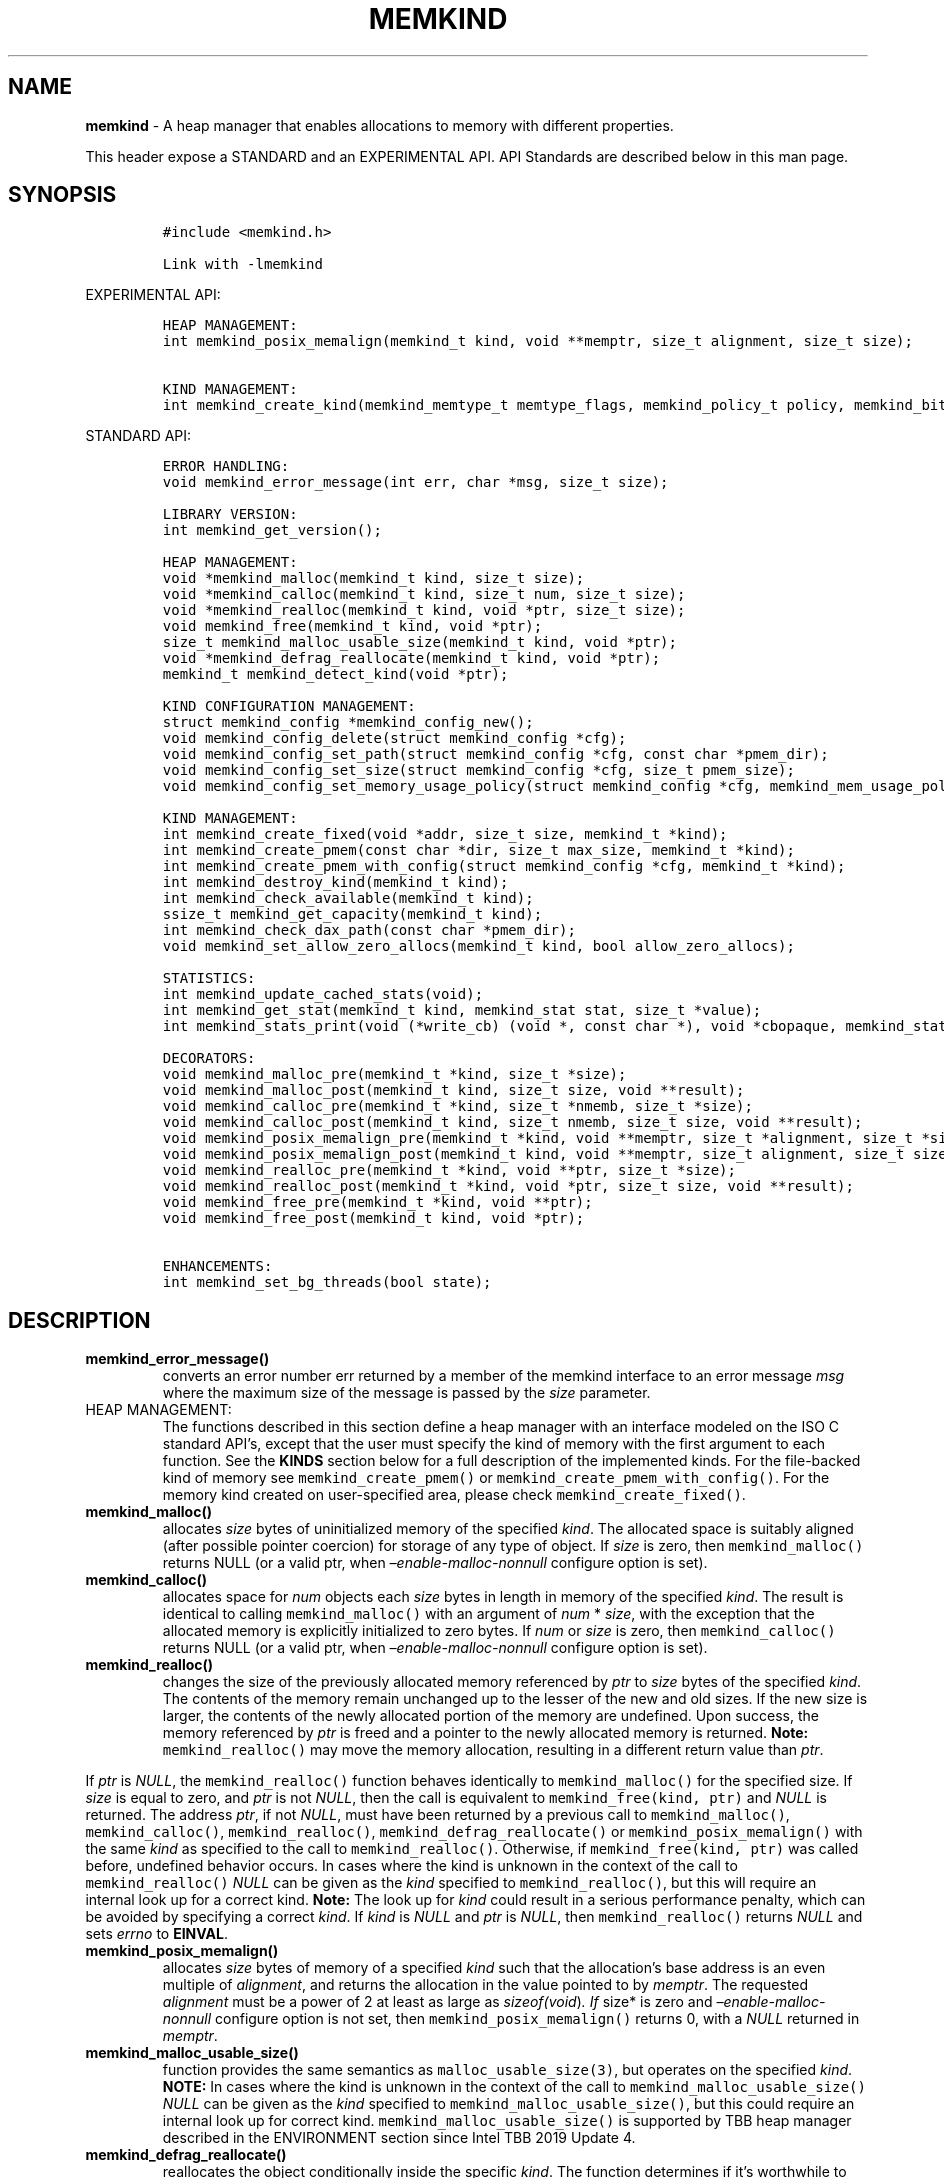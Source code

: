 .\" Automatically generated by Pandoc 2.9.2.1
.\"
.TH "MEMKIND" "3" "2022-10-27" "MEMKIND | MEMKIND Programmer's Manual"
.hy
.\" SPDX-License-Identifier: BSD-2-Clause
.\" Copyright "2014-2022", Intel Corporation
.SH NAME
.PP
\f[B]memkind\f[R] - A heap manager that enables allocations to memory
with different properties.
.PP
This header expose a STANDARD and an EXPERIMENTAL API.
API Standards are described below in this man page.
.SH SYNOPSIS
.IP
.nf
\f[C]
#include <memkind.h>

Link with -lmemkind
\f[R]
.fi
.PP
EXPERIMENTAL API:
.IP
.nf
\f[C]
HEAP MANAGEMENT:
int memkind_posix_memalign(memkind_t kind, void **memptr, size_t alignment, size_t size);

KIND MANAGEMENT:
int memkind_create_kind(memkind_memtype_t memtype_flags, memkind_policy_t policy, memkind_bits_t flags, memkind_t *kind);
\f[R]
.fi
.PP
STANDARD API:
.IP
.nf
\f[C]
ERROR HANDLING:
void memkind_error_message(int err, char *msg, size_t size);

LIBRARY VERSION:
int memkind_get_version();

HEAP MANAGEMENT:
void *memkind_malloc(memkind_t kind, size_t size);
void *memkind_calloc(memkind_t kind, size_t num, size_t size);
void *memkind_realloc(memkind_t kind, void *ptr, size_t size);
void memkind_free(memkind_t kind, void *ptr);
size_t memkind_malloc_usable_size(memkind_t kind, void *ptr);
void *memkind_defrag_reallocate(memkind_t kind, void *ptr);
memkind_t memkind_detect_kind(void *ptr);

KIND CONFIGURATION MANAGEMENT:
struct memkind_config *memkind_config_new();
void memkind_config_delete(struct memkind_config *cfg);
void memkind_config_set_path(struct memkind_config *cfg, const char *pmem_dir);
void memkind_config_set_size(struct memkind_config *cfg, size_t pmem_size);
void memkind_config_set_memory_usage_policy(struct memkind_config *cfg, memkind_mem_usage_policy policy);

KIND MANAGEMENT:
int memkind_create_fixed(void *addr, size_t size, memkind_t *kind);
int memkind_create_pmem(const char *dir, size_t max_size, memkind_t *kind);
int memkind_create_pmem_with_config(struct memkind_config *cfg, memkind_t *kind);
int memkind_destroy_kind(memkind_t kind);
int memkind_check_available(memkind_t kind);
ssize_t memkind_get_capacity(memkind_t kind);
int memkind_check_dax_path(const char *pmem_dir);
void memkind_set_allow_zero_allocs(memkind_t kind, bool allow_zero_allocs);

STATISTICS:
int memkind_update_cached_stats(void);
int memkind_get_stat(memkind_t kind, memkind_stat stat, size_t *value);
int memkind_stats_print(void (*write_cb) (void *, const char *), void *cbopaque, memkind_stat_print_opt opts);

DECORATORS:
void memkind_malloc_pre(memkind_t *kind, size_t *size);
void memkind_malloc_post(memkind_t kind, size_t size, void **result);
void memkind_calloc_pre(memkind_t *kind, size_t *nmemb, size_t *size);
void memkind_calloc_post(memkind_t kind, size_t nmemb, size_t size, void **result);
void memkind_posix_memalign_pre(memkind_t *kind, void **memptr, size_t *alignment, size_t *size);
void memkind_posix_memalign_post(memkind_t kind, void **memptr, size_t alignment, size_t size, int *err);
void memkind_realloc_pre(memkind_t *kind, void **ptr, size_t *size);
void memkind_realloc_post(memkind_t *kind, void *ptr, size_t size, void **result);
void memkind_free_pre(memkind_t *kind, void **ptr);
void memkind_free_post(memkind_t kind, void *ptr);

ENHANCEMENTS:
int memkind_set_bg_threads(bool state);
\f[R]
.fi
.SH DESCRIPTION
.TP
\f[B]\f[CB]memkind_error_message()\f[B]\f[R]
converts an error number err returned by a member of the memkind
interface to an error message \f[I]msg\f[R] where the maximum size of
the message is passed by the \f[I]size\f[R] parameter.
.TP
HEAP MANAGEMENT:
The functions described in this section define a heap manager with an
interface modeled on the ISO C standard API\[cq]s, except that the user
must specify the kind of memory with the first argument to each
function.
See the \f[B]KINDS\f[R] section below for a full description of the
implemented kinds.
For the file-backed kind of memory see \f[C]memkind_create_pmem()\f[R]
or \f[C]memkind_create_pmem_with_config()\f[R].
For the memory kind created on user-specified area, please check
\f[C]memkind_create_fixed()\f[R].
.TP
\f[B]\f[CB]memkind_malloc()\f[B]\f[R]
allocates \f[I]size\f[R] bytes of uninitialized memory of the specified
\f[I]kind\f[R].
The allocated space is suitably aligned (after possible pointer
coercion) for storage of any type of object.
If \f[I]size\f[R] is zero, then \f[C]memkind_malloc()\f[R] returns NULL
(or a valid ptr, when \f[I]\[en]enable-malloc-nonnull\f[R] configure
option is set).
.TP
\f[B]\f[CB]memkind_calloc()\f[B]\f[R]
allocates space for \f[I]num\f[R] objects each \f[I]size\f[R] bytes in
length in memory of the specified \f[I]kind\f[R].
The result is identical to calling \f[C]memkind_malloc()\f[R] with an
argument of \f[I]num\f[R] * \f[I]size\f[R], with the exception that the
allocated memory is explicitly initialized to zero bytes.
If \f[I]num\f[R] or \f[I]size\f[R] is zero, then
\f[C]memkind_calloc()\f[R] returns NULL (or a valid ptr, when
\f[I]\[en]enable-malloc-nonnull\f[R] configure option is set).
.TP
\f[B]\f[CB]memkind_realloc()\f[B]\f[R]
changes the size of the previously allocated memory referenced by
\f[I]ptr\f[R] to \f[I]size\f[R] bytes of the specified \f[I]kind\f[R].
The contents of the memory remain unchanged up to the lesser of the new
and old sizes.
If the new size is larger, the contents of the newly allocated portion
of the memory are undefined.
Upon success, the memory referenced by \f[I]ptr\f[R] is freed and a
pointer to the newly allocated memory is returned.
\f[B]Note:\f[R] \f[C]memkind_realloc()\f[R] may move the memory
allocation, resulting in a different return value than \f[I]ptr\f[R].
.PP
If \f[I]ptr\f[R] is \f[I]NULL\f[R], the \f[C]memkind_realloc()\f[R]
function behaves identically to \f[C]memkind_malloc()\f[R] for the
specified size.
If \f[I]size\f[R] is equal to zero, and \f[I]ptr\f[R] is not
\f[I]NULL\f[R], then the call is equivalent to
\f[C]memkind_free(kind, ptr)\f[R] and \f[I]NULL\f[R] is returned.
The address \f[I]ptr\f[R], if not \f[I]NULL\f[R], must have been
returned by a previous call to \f[C]memkind_malloc()\f[R],
\f[C]memkind_calloc()\f[R], \f[C]memkind_realloc()\f[R],
\f[C]memkind_defrag_reallocate()\f[R] or
\f[C]memkind_posix_memalign()\f[R] with the same \f[I]kind\f[R] as
specified to the call to \f[C]memkind_realloc()\f[R].
Otherwise, if \f[C]memkind_free(kind, ptr)\f[R] was called before,
undefined behavior occurs.
In cases where the kind is unknown in the context of the call to
\f[C]memkind_realloc()\f[R] \f[I]NULL\f[R] can be given as the
\f[I]kind\f[R] specified to \f[C]memkind_realloc()\f[R], but this will
require an internal look up for a correct kind.
\f[B]Note:\f[R] The look up for \f[I]kind\f[R] could result in a serious
performance penalty, which can be avoided by specifying a correct
\f[I]kind\f[R].
If \f[I]kind\f[R] is \f[I]NULL\f[R] and \f[I]ptr\f[R] is \f[I]NULL\f[R],
then \f[C]memkind_realloc()\f[R] returns \f[I]NULL\f[R] and sets
\f[I]errno\f[R] to \f[B]EINVAL\f[R].
.TP
\f[B]\f[CB]memkind_posix_memalign()\f[B]\f[R]
allocates \f[I]size\f[R] bytes of memory of a specified \f[I]kind\f[R]
such that the allocation\[cq]s base address is an even multiple of
\f[I]alignment\f[R], and returns the allocation in the value pointed to
by \f[I]memptr\f[R].
The requested \f[I]alignment\f[R] must be a power of 2 at least as large
as \f[I]sizeof(void\f[R])\f[I]. If \f[R]size* is zero and
\f[I]\[en]enable-malloc-nonnull\f[R] configure option is not set, then
\f[C]memkind_posix_memalign()\f[R] returns 0, with a \f[I]NULL\f[R]
returned in \f[I]memptr\f[R].
.TP
\f[B]\f[CB]memkind_malloc_usable_size()\f[B]\f[R]
function provides the same semantics as \f[C]malloc_usable_size(3)\f[R],
but operates on the specified \f[I]kind\f[R].
\f[B]NOTE:\f[R] In cases where the kind is unknown in the context of the
call to \f[C]memkind_malloc_usable_size()\f[R] \f[I]NULL\f[R] can be
given as the \f[I]kind\f[R] specified to
\f[C]memkind_malloc_usable_size()\f[R], but this could require an
internal look up for correct kind.
\f[C]memkind_malloc_usable_size()\f[R] is supported by TBB heap manager
described in the ENVIRONMENT section since Intel TBB 2019 Update 4.
.TP
\f[B]\f[CB]memkind_defrag_reallocate()\f[B]\f[R]
reallocates the object conditionally inside the specific \f[I]kind\f[R].
The function determines if it\[cq]s worthwhile to move allocation to the
reduce degree of external fragmentation of the heap.
In case of failure function returns \f[I]NULL\f[R], otherwise function
returns a pointer to reallocated memory and memory referenced by
\f[I]ptr\f[R] was released and should not be accessed.
If \f[I]ptr\f[R] is \f[I]NULL\f[R], then
\f[C]memkind_defrag_reallocate()\f[R] returns \f[I]NULL\f[R].
In cases where the \f[I]kind\f[R] is unknown in the context of the call
to \f[C]memkind_defrag_reallocate()\f[R] \f[I]NULL\f[R] can be given as
the \f[I]kind\f[R] specified to \f[C]memkind_defrag_reallocate()\f[R],
but this will require an internal look up for the correct
\f[I]kind\f[R].
\f[B]Note:\f[R] The look up for \f[I]kind\f[R] could result in a serious
performance penalty, which can be avoided by specifying a correct
\f[I]kind\f[R].
.TP
\f[B]\f[CB]memkind_detect_kind()\f[B]\f[R]
returns the kind associated with allocated memory referenced by
\f[I]ptr\f[R].
This pointer must have been returned by a previous call to
\f[C]memkind_malloc()\f[R], memkind_calloc(),
\f[C]memkind_realloc()\f[R], memkind_defrag_reallocate() or
\f[C]memkind_posix_memalign()\f[R].
If \f[I]ptr\f[R] is \f[I]NULL\f[R], then \f[C]memkind_detect_kind()\f[R]
returns \f[I]NULL\f[R].
\f[B]Note:\f[R] This function has non-trivial performance overhead.
.TP
\f[B]\f[CB]memkind_free()\f[B]\f[R]
causes the allocated memory referenced by \f[I]ptr\f[R] to be made
available for future allocations.
This pointer must have been returned by a previous call to
\f[C]memkind_malloc()\f[R], \f[C]memkind_calloc()\f[R],
\f[C]memkind_realloc()\f[R], \f[C]memkind_defrag_reallocate()\f[R] or
\f[C]memkind_posix_memalign()\f[R].
Otherwise, if \f[C]memkind_free(*kind*, *ptr*)\f[R] has already been
called before, undefined behavior occurs.
If \f[I]ptr\f[R] is \f[I]NULL\f[R], no operation is performed.
In cases where the kind is unknown in the context of the call to
\f[C]memkind_free()\f[R] \f[I]NULL\f[R] can be given as the
\f[I]kind\f[R] specified to \f[C]memkind_free()\f[R], but this will
require an internal look up for correct kind.
Note: The look up for \f[I]kind\f[R] could result in a serious
performance penalty, which can be avoided by specifying a correct
\f[I]kind\f[R].
.SS KIND CONFIGURATION MANAGEMENT
.PP
The functions described in this section define a way to create, delete
and update kind specific configuration.
Except of \f[C]memkind_config_new()\f[R], user must specify the memkind
configuration with the first argument to each function.
API described here is most useful with file-backed kind of memory, e.g.
\f[C]memkind_create_pmem_with_config()\f[R] method.
.TP
\f[B]\f[CB]memkind_config_new()\f[B]\f[R]
creates the memkind configuration.
.TP
\f[B]\f[CB]memkind_config_delete()\f[B]\f[R]
deletes previously created memkind configuration, which must have been
returned by a previous call to \f[C]memkind_config_new()\f[R].
.TP
\f[B]\f[CB]memkind_config_set_path()\f[B]\f[R]
updates the memkind \f[I]pmem_dir\f[R] configuration parameter, which
specifies the directory path, where file-backed kind of memory will be
created.
\f[B]Note:\f[R] This function does not validate that \f[I]pmem_dir\f[R]
specifies a valid path.
.TP
\f[B]\f[CB]memkind_config_set_size()\f[B]\f[R]
updates the memkind \f[I]pmem_size\f[R] configuration parameter, which
allows to limit the file-backed kind memory partition.
\f[B]Note:\f[R] This function does not validate that \f[I]pmem_size\f[R]
is in valid range.
.TP
\f[B]\f[CB]memkind_config_set_memory_usage_policy()\f[B]\f[R]
updates the memkind \f[I]policy\f[R] configuration parameter, which
allows to tune up memory utilization.
The user should set the value based on the characteristics of the
application that is using the library (e.g.\ prioritize memory usage,
CPU utilization), for more details about \f[I]policy\f[R] see the MEMORY
USAGE POLICY section below.
\f[B]Note:\f[R] This function does not validate that \f[I]policy\f[R] is
in valid range.
.TP
KIND MANAGEMENT:
There are built-in kinds that are always available and these are
enumerated in the KINDS section.
The user can also create their own kinds of memory.
This section describes the API\[cq]s that enable the tracking of the
different kinds of memory and determining their properties.
.TP
\f[B]\f[CB]memkind_create_fixed()\f[B]\f[R]
is a function used to create a kind under user-specified area of memory.
The memory can be allocated in any possible way, e.g.\ it might be a
static array or an mmapped area.
User can specify any properties using functions such as mbind.
User is also responsible for de-allocation of memory after the kind
destruction.
The memory area must remain valid until fixed_kind is destroyed.
The area starts at address \f[I]addr\f[R] and has size \f[I]size\f[R].
When heap manager runs out of memory (located under user-specified
area), a call to \f[B]memkind_malloc()\f[R] returns \f[I]NULL\f[R] and
\f[B]errno\f[R] is set to \f[B]ENOMEM\f[R].
.TP
\f[B]\f[CB]memkind_create_pmem()\f[B]\f[R]
is a convenient function used to create a file-backed kind of memory.
It allocates a temporary file in the given directory \f[I]dir\f[R].
The file is created in a fashion similar to \f[B]tmpfile(3)\f[R], so
that the file name does not appear when the directory is listed and the
space is automatically freed when the program terminates.
The file is truncated to a size of \f[I]max_size\f[R] bytes and the
resulting space is memory-mapped.
Note that the actual file system space is not allocated immediately, but
only on a call to \f[C]memkind_pmem_mmap()\f[R] (see memkind_pmem(3)).
This allows to create a pmem memkind of a pretty large size without the
need to reserve in advance the corresponding file system space for the
entire heap.
If the value of \f[I]max_size\f[R] equals 0, pmem memkind is only
limited by the capacity of the file system mounted under \f[I]dir\f[R]
argument.
The minimum \f[I]max_size\f[R] value which allows to limit the size of
kind by the library is defined as \f[B]MEMKIND_PMEM_MIN_SIZE\f[R].
Calling \f[C]memkind_create_pmem()\f[R] with a size smaller than that
and different than 0 will return an error.
The maximum allowed size is not limited by \f[B]memkind\f[R], but by the
file system specified by the \f[I]dir\f[R] argument.
The \f[I]max_size\f[R] passed in is the raw size of the memory pool and
\f[B]jemalloc\f[R] will use some of that space for its own metadata.
Returns zero if the pmem memkind is created successfully or an error
code from the ERRORS section if not.
.TP
\f[B]\f[CB]memkind_create_pmem_with_config()\f[B]\f[R]
is a second function used to create a file-backed kind of memory.
Function behaves similar to \f[C]memkind_create_pmem()\f[R] but instead
of passing \f[I]dir\f[R] and \f[I]max_size\f[R] arguments, it uses
\f[I]config\f[R] param to specify characteristics of created file-backed
kind of memory (see \f[B]KIND CONFIGURATION MANAGEMENT\f[R] section).
.TP
\f[B]\f[CB]memkind_create_kind()\f[B]\f[R]
creates kind that allocates memory with specific memory type, memory
binding policy and flags (see MEMORY FLAGS section).
The \f[I]memtype_flags\f[R] (see MEMORY TYPES section) determine memory
types to allocate, \f[I]policy\f[R] argument is policy for specifying
page binding to memory types selected by \f[I]memtype_flags\f[R].
Returns zero if the specified kind is created successfully or an error
code from the ERRORS section if not.
.TP
\f[B]\f[CB]memkind_destroy_kind()\f[B]\f[R]
destroys previously created kind object, which must have been returned
by a previous call to \f[C]memkind_create_pmem()\f[R],
\f[C]memkind_create_pmem_with_config()\f[R] or
\f[C]memkind_create_kind()\f[R].
Otherwise, or if \f[C]*memkind_destroy_kind(kind)*\f[R] has already been
called before, undefined behavior occurs.
Note that, when the kind was returned by \f[C]memkind_create_kind()\f[R]
all allocated memory must be freed before kind is destroyed, otherwise
this will cause memory leak.
When the kind was returned by \f[C]memkind_create_pmem()\f[R] or
\f[C]memkind_create_pmem_with_config()\f[R] all allocated memory will be
freed after kind will be destroyed.
.TP
\f[B]\f[CB]memkind_check_available()\f[B]\f[R]
returns zero if the specified \f[I]kind\f[R] is available or an error
code from the ERRORS section if it is not.
.TP
\f[B]\f[CB]memkind_get_capacity()\f[B]\f[R]
returns memory capacity of nodes available to a given kind (file size or
filesystem capacity in case of a file-backed PMEM kind; total area size
in the case of fixed-kind) or -1 in case of an error.
Supported kinds are: \f[B]MEMKIND_DEFAULT, MEMKIND_HIGHEST_CAPACITY,
MEMKIND_HIGHEST_CAPACITY_LOCAL, MEMKIND_LOWEST_LATENCY_LOCAL,
MEMKIND_HIGHEST_BANDWIDTH_LOCAL, MEMKIND_HUGETLB, MEMKIND_INTERLEAVE,
MEMKIND_HBW, MEMKIND_HBW_ALL, MEMKIND_HBW_INTERLEAVE, MEMKIND_DAX_KMEM,
MEMKIND_DAX_KMEM_ALL, MEMKIND_DAX_KMEM_INTERLEAVE, MEMKIND_REGULAR\f[R],
file-backed PMEM and fixed-kind.
\f[I]kind\f[R].
For \f[B]MEMKIND_HUGETLB\f[R] only pages with a default size of 2MB are
supported.
.TP
\f[B]\f[CB]memkind_check_dax_path()\f[B]\f[R]
returns zero if file-backed kind memory is in the specified directory
path \f[I]pmem_dir\f[R].
Otherwise, it can be created with the DAX attribute or an error code
from the ERRORS section.
.TP
\f[B]\f[CB]memkind_set_allow_zero_allocs()\f[B]\f[R]
for a given \f[I]kind\f[R], determines the behavior of malloc-like
functions when size passed to them is equal to zero.
These functions return a valid pointer when \f[I]allow_zero_allocs\f[R]
is set to true, return NULL when set to false (default memkind
behavior).
.PP
\f[B]MEMKIND_PMEM_MIN_SIZE\f[R] The minimum size which allows to limit
the file-backed memory partition.
.TP
STATISTICS:
The functions described in this section define a way to get specific
memory allocation statistics.
.TP
\f[B]\f[CB]memkind_update_cached_stats()\f[B]\f[R]
is used to force an update of cached dynamic allocator statistics.
Statistics are not updated real-time by memkind library and this method
allows to force its update.
.TP
\f[B]\f[CB]memkind_get_stat()\f[B]\f[R]
retrieves statistic of the specified type and returns it in
\f[I]value\f[R].
Measured statistic applies to the specific \f[I]kind\f[R], when
\f[I]NULL\f[R] is given as \f[I]kind\f[R] then statistic applies to
memory used by the whole memkind library.
\f[B]Note:\f[R] You need to call \f[C]memkind_update_cached_stats()\f[R]
before calling \f[C]memkind_get_stat()\f[R] because statistics are
cached by the memkind library.
.TP
\f[B]\f[CB]memkind_stats_print()\f[B]\f[R]
prints summary statistics.
This function wraps the jemalloc\[cq]s function
\f[C]je_malloc_stats_print()\f[R].
Uses \f[I]write_cb \f[R]function to print the output.
While providing a custom writer function, use \f[C]syscall(2)\f[R]
rather than \f[C]write(2)\f[R].
Pass \f[I]NULL\f[R] in order to use the default \f[I]write_cb\f[R]
function which prints the output to the stderr.
Use \f[I]cbopaque\f[R] parameter in order to pass some data to your
\f[I]write_cb\f[R] function.
Pass additional options using \f[I]opts\f[R].
For more details on opts see the MEMORY STATISTICS PRINT OPTIONS section
below.
Returns MEMKIND_ERROR_INVALID when failed to parse an options string,
MEMKIND_SUCCESS on success.
.TP
DECORATORS:
The memkind library enables the user to define decorator functions that
can be called before and after each memkind heap management API.
The decorators that are called at the beginning of the function end are
named after that function with *_pre* appended to the name and those
that are called at the end of the function are named after that function
with *_post* appended to the name.
These are weak symbols and if they are not present at link time they are
not called.
The memkind library does not define these symbols which are reserved for
user definition.
These decorators can be used to track calls to the heap management
interface or to modify parameters.
The decorators that are called at the beginning of the allocator pass
all inputs by reference and the decorators that are called at the end of
the allocator pass the output by reference.
This enables the modification of the input and output of each heap
management function by the decorators.
.PP
\f[B]ENHANCEMENTS:\f[R]
.TP
\f[B]\f[CB]memkind_set_bg_threads()\f[B]\f[R]
enables/disables internal background worker threads in jemalloc.
.TP
LIBRARY VERSION:
The memkind library version scheme consist major, minor and patch
numbers separated by dot.
Combining those numbers, we got the following representation:
.PP
major.minor.patch, where:
.IP \[bu] 2
major number is incremented whenever the API is changed (loss of
backward compatibility),
.IP \[bu] 2
minor number is incremented whenever additional extensions are
introduced or behavior has been changed,
.IP \[bu] 2
patch number is incremented whenever small bug fixes are added.
.PP
memkind library provide numeric representation of the version by
exposing the following API:
.TP
\f[B]\f[CB]memkind_get_version()\f[B]\f[R]
returns version number represented by a single integer number, obtained
from the formula:
.PD 0
.P
.PD
major * 1000000 + minor * 1000 + patch
.PP
\f[B]Note:\f[R] major < 1 means an unstable API.
.PP
API standards:
.IP \[bu] 2
STANDARD API, the API is considered as stable
.IP \[bu] 2
NON-STANDARD API, the API is considered as stable, however this is not a
standard way to use memkind
.IP \[bu] 2
EXPERIMENTAL API, the API is considered as unstable and the subject to
change
.SH RETURN VALUE
.PP
\f[C]memkind_calloc()\f[R], \f[C]memkind_malloc()\f[R],
\f[C]memkind_realloc()\f[R] and \f[C]memkind_defrag_reallocate\f[R]()
returns the pointer to the allocated memory or \f[I]NULL\f[R] if the
request fails.
\f[C]memkind_malloc_usable_size()\f[R] returns the number of usable
bytes in the block of allocated memory pointed to by ptr, a pointer to a
block of memory allocated by \f[C]memkind_malloc()\f[R] or a related
function.
If \f[I]ptr\f[R] is \f[I]NULL\f[R], 0 is returned.
\f[C]memkind_free()\f[R] and \f[C]memkind_error_message()\f[R] do not
have return values.
All other memkind API\[cq]s return 0 upon success and an error code
defined in the ERRORS section upon failure.
The memkind library avoids setting \f[I]errno\f[R] directly, but calls
to underlying libraries and system calls may set \f[I]errno\f[R]
(e.g.\ \f[C]memkind_create_pmem()\f[R]).
.SH KINDS
.PP
\f[B]The available kinds of memory:\f[R]
.TP
MEMKIND_DEFAULT
Default allocation using standard memory and default page size.
.TP
MEMKIND_HIGHEST_CAPACITY
Allocate from a NUMA node(s) that has the highest capacity among all
nodes in the system.
.TP
MEMKIND_HIGHEST_CAPACITY_PREFERRED
Same as \f[B]MEMKIND_HIGHEST_CAPACITY\f[R] except that if there is not
enough memory in the NUMA node that has the highest capacity in the
local domain to satisfy the request, the allocation will fall back on
other memory NUMA nodes.
\f[B]Note:\f[R] For this kind, the allocation will not succeed if there
are two or more NUMA nodes that have the highest capacity.
.TP
MEMKIND_HIGHEST_CAPACITY_LOCAL
Allocate from a NUMA node that has the highest capacity among all NUMA
Nodes from the local domain.
NUMA Nodes have the same local domain for a set of CPUs associated with
them, e.g.\ socket or sub-NUMA cluster.
\f[B]Note:\f[R] If there are multiple NUMA nodes in the same local
domain that have the highest capacity - allocation will be done from a
NUMA node with a worse latency attribute.
This kind requires locality information described in the SYSTEM
CONFIGURATION section.
.TP
MEMKIND_HIGHEST_CAPACITY_LOCAL_PREFERRED
Same as \f[B]MEMKIND_HIGHEST_CAPACITY_LOCAL\f[R] except that if there is
not enough memory in the NUMA node that has the highest capacity to
satisfy the request, the allocation will fall back on other memory NUMA
nodes.
.TP
MEMKIND_LOWEST_LATENCY_LOCAL
Allocate from a NUMA node that has the lowest latency among all NUMA
Nodes from the local domain.
NUMA Nodes have the same local domain for a set of CPUs associated with
them, e.g.\ socket or sub-NUMA cluster.
Note: If there are multiple NUMA nodes in the same local domain that
have the lowest latency - allocation will be done from a NUMA node with
smaller memory capacity.
This kind requires locality and memory performance characteristics
information described in the SYSTEM CONFIGURATION section.
.TP
MEMKIND_LOWEST_LATENCY_LOCAL_PREFERRED
Same as \f[B]MEMKIND_LOWEST_LATENCY_LOCAL\f[R] except that if there is
not enough memory in the NUMA node that has the lowest latency to
satisfy the request, the allocation will fall back on other memory NUMA
nodes.
.TP
MEMKIND_HIGHEST_BANDWIDTH_LOCAL
Allocate from a NUMA node that has the highest bandwidth among all NUMA
Nodes from the local domain.
NUMA Nodes have the same local domain for a set of CPUs associated with
them, e.g.\ socket or sub-NUMA cluster.
Note: If there are multiple NUMA nodes in the same local domain that
have the highest bandwidth - allocation will be done from a NUMA node
with smaller memory capacity.
This kind requires locality and memory performance characteristics
information described in the SYSTEM CONFIGURATION section.
.TP
MEMKIND_HIGHEST_BANDWIDTH_LOCAL_PREFERRED
Same as \f[B]MEMKIND_HIGHEST_BANDWIDTH_LOCAL\f[R] except that if there
is not enough memory in the NUMA node that has the highest bandwidth to
satisfy the request, the allocation will fall back on other memory NUMA
nodes.
.TP
MEMKIND_HUGETLB
Allocate from standard memory using huge pages.
\f[B]Note:\f[R] This kind requires huge pages configuration described in
the SYSTEM CONFIGURATION section.
.TP
MEMKIND_INTERLEAVE
Allocate pages interleaved across all NUMA nodes with transparent huge
pages disabled.
.TP
MEMKIND_HBW
Allocate from the closest high bandwidth memory NUMA node(s) at the time
of allocation.
If there is not enough high bandwidth memory to satisfy the request
errno is set to \f[B]ENOMEM\f[R] and the allocated pointer is set to
NULL.
\f[B]Note:\f[R] This kind requires memory performance characteristics
information described in the SYSTEM CONFIGURATION section.
.TP
MEMKIND_HBW_ALL
Same as \f[B]MEMKIND_HBW except\f[R] decision regarding closest NUMA
node(s) is postponed until the time of the first write.
.TP
MEMKIND_HBW_HUGETLB
Same as \f[B]MEMKIND_HBW\f[R] except the allocation is backed by huge
pages.
\f[B]Note:\f[R] This kind requires huge pages configuration described in
the SYSTEM CONFIGURATION section.
.TP
MEMKIND_HBW_ALL_HUGETLB
Combination of \f[B]MEMKIND_HBW_ALL\f[R] and
\f[B]MEMKIND_HBW_HUGETLB\f[R] properties.
\f[B]Note:\f[R] This kind requires huge pages configuration described in
the SYSTEM CONFIGURATION section.
.TP
MEMKIND_HBW_PREFERRED
Same as \f[B]MEMKIND_HBW\f[R] except that if there is not enough high
bandwidth memory to satisfy the request, the allocation will fall back
on standard memory.
\f[B]Note:\f[R] For this kind, the allocation will not succeed if two or
more high bandwidth memory NUMA nodes are in the same shortest distance
to the same CPU on which process is eligible to run.
Check on that eligibility is done upon starting the application.
.TP
MEMKIND_HBW_PREFERRED_HUGETLB
Same as \f[B]MEMKIND_HBW_PREFERRED\f[R] except the allocation is backed
by huge pages.
\f[B]Note:\f[R] This kind requires huge pages configuration described in
the SYSTEM CONFIGURATION section.
.TP
MEMKIND_HBW_INTERLEAVE
Same as \f[B]MEMKIND_HBW\f[R] except that the pages that support the
allocation are interleaved across all high bandwidth nodes and
transparent huge pages are disabled.
.TP
MEMKIND_DAX_KMEM
Allocate from the closest persistent memory NUMA node at the time of
allocation.
If there is not enough memory in the closest persistent memory NUMA node
to satisfy the request \f[I]errno\f[R] is set to \f[B]ENOMEM\f[R] and
the allocated pointer is set to \f[I]NULL\f[R].
.TP
MEMKIND_DAX_KMEM_ALL
Allocate from the closest persistent memory NUMA node available at the
time of allocation.
If there is not enough memory on any of persistent memory NUMA nodes to
satisfy the request \f[I]errno\f[R] is set to \f[B]ENOMEM\f[R] and the
allocated pointer is set to \f[I]NULL\f[R].
.TP
MEMKIND_DAX_KMEM_PREFERRED
Same as \f[B]MEMKIND_DAX_KMEM\f[R] except that if there is not enough
memory in the closest persistent memory NUMA node to satisfy the
request, the allocation will fall back on other memory NUMA nodes.
\f[B]Note:\f[R] For this kind, the allocation will not succeed if two or
more persistent memory NUMA nodes are in the same shortest distance to
the same CPU on which process is eligible to run.
Check on that eligibility is done upon starting the application.
.TP
MEMKIND_DAX_KMEM_INTERLEAVE
Same as \f[B]MEMKIND_DAX_KMEM\f[R] except that the pages that support
the allocation are interleaved across all persistent memory NUMA nodes.
.TP
MEMKIND_REGULAR
Allocate from regular memory using the default page size.
Regular means general purpose memory from the NUMA nodes containing
CPUs.
.SH MEMORY TYPES
.PP
The available types of memory:
.TP
MEMKIND_MEMTYPE_DEFAULT
Standard memory, the same as the process uses.
.TP
MEMKIND_MEMTYPE_HIGH_BANDWIDTH
High bandwidth memory (HBM).
There must be at least two memory types with different bandwidth to
determine which is the HBM.
.SH MEMORY BINDING POLICY
.PP
The available types of memory binding policy:
.TP
MEMKIND_POLICY_BIND_LOCAL
Allocate local memory.
If there is not enough memory to satisfy the request errno is set to
\f[B]ENOMEM\f[R] and the allocated pointer is set to NULL.
.TP
MEMKIND_POLICY_BIND_ALL
Memory locality is ignored.
If there is not enough memory to satisfy the request errno is set to
\f[B]ENOMEM\f[R] and the allocated pointer is set to NULL.
.TP
MEMKIND_POLICY_PREFERRED_LOCAL
Allocate preferred memory that is local.
If there is not enough preferred memory to satisfy the request or
preferred memory is not available, the allocation will fall back on any
other memory.
.TP
MEMKIND_POLICY_INTERLEAVE_LOCAL
Interleave allocation across local memory.
For n memory types the allocation will be interleaved across all of
them.
.TP
MEMKIND_POLICY_INTERLEAVE_ALL
Interleave allocation.
Locality is ignored.
For n memory types the allocation will be interleaved across all of
them.
.TP
MEMKIND_POLICY_MAX_VALUE
Max policy value.
.SH MEMORY FLAGS
.PP
The available types of memory flags:
.TP
MEMKIND_MASK_PAGE_SIZE_2MB
Allocation backed by 2MB page size.
.SH MEMORY USAGE POLICY
.PP
The available types of memory statistics:
.TP
MEMKIND_STAT_TYPE_RESIDENT
Maximum number of bytes in physically resident data pages mapped.
.TP
MEMKIND_STAT_TYPE_ACTIVE
Total number of bytes in active pages.
.TP
MEMKIND_STAT_TYPE_ALLOCATED
Total number of allocated bytes.
.SH MEMORY STATISTICS PRINT OPTIONS
.PP
The available options for printing statistics:
.TP
MEMKIND_STAT_PRINT_ALL
Print all statistics.
.TP
MEMKIND_STAT_PRINT_JSON_FORMAT
Print statistics in JSON format.
.TP
MEMKIND_STAT_PRINT_OMIT_GENERAL
Omit general information that never changes during execution.
.TP
MEMKIND_STAT_PRINT_OMIT_MERGED_ARENA
Omit merged arena statistics.
.TP
MEMKIND_STAT_PRINT_OMIT_DESTROYED_MERGED_ARENA
Omit destroyed merged arena statistics.
.TP
MEMKIND_STAT_PRINT_OMIT_PER_ARENA
Omit per arena statistics.
.TP
MEMKIND_STAT_PRINT_OMIT_PER_SIZE_CLASS_BINS
Omit per size class statistics for bins.
.TP
MEMKIND_STAT_PRINT_OMIT_PER_SIZE_CLASS_LARGE
Omit per size class statistics for large objects.
.TP
MEMKIND_STAT_PRINT_OMIT_MUTEX
Omit all mutex statistics.
.TP
MEMKIND_STAT_PRINT_OMIT_EXTENT
Omit extent statistics.
.SH ERRORS
.TP
\f[B]\f[CB]memkind_posix_memalign()\f[B]\f[R]
returns one of the POSIX standard error codes \f[B]EINVAL\f[R] or
\f[B]ENOMEM\f[R] as defined in the <\f[I]errno.h\f[R]> if an error
occurs (these have positive values).
If the \f[I]alignment\f[R] parameter is not a power of two or is not a
multiple of \f[I]sizeof(void\f[R])*, then \f[B]EINVAL\f[R] is returned.
If there is insufficient memory to satisfy the request then
\f[B]ENOMEM\f[R] is returned.
.PP
All functions other than \f[C]memkind_posix_memalign()\f[R] which have
an integer return type return one of the negative error codes as defined
in the <\f[I]memkind.h\f[R]> and described below.
.TP
MEMKIND_ERROR_UNAVAILABLE
Requested memory kind is not available
.TP
MEMKIND_ERROR_MBIND
Call to \f[C]mbind(2)\f[R] failed
.TP
MEMKIND_ERROR_MMAP
Call to \f[C]mmap(2)\f[R] failed
.TP
MEMKIND_ERROR_MALLOC
Call to jemalloc\[cq]s \f[C]malloc()\f[R] failed
.TP
MEMKIND_ERROR_ENVIRON
Error parsing environment variable \f[I]MEMKIND_\f[R] *
.TP
MEMKIND_ERROR_INVALID
Invalid input arguments to memkind routine
.TP
MEMKIND_ERROR_TOOMANY
Error trying to initialize more than maximum \f[B]MEMKIND_MAX_KIND\f[R]
number of kinds
.TP
MEMKIND_ERROR_BADOPS
Error memkind operation structure is missing or invalid
.TP
MEMKIND_ERROR_HUGETLB
Unable to allocate huge pages
.TP
MEMKIND_ERROR_MEMTYPE_NOT_AVAILABLE
Error requested memory type is not available
.TP
MEMKIND_ERROR_OPERATION_FAILED
Error memkind operation failed
.TP
MEMKIND_ERROR_ARENAS_CREATE
Call to jemalloc\[cq]s arenas.create() failed
.TP
MEMKIND_ERROR_RUNTIME
Unspecified run-time error
.SH UTILS
.TP
\f[I]/usr/bin/memkind-hbw-nodes\f[R]
Prints a comma-separated list of high bandwidth nodes.
.TP
\f[I]/usr/bin/memkind-auto-dax-kmem-nodes\f[R]
Prints a comma-separated list of persistent memory NUMA nodes, which are
automatically detected.
.SH ENVIRONMENT
.TP
MEMKIND_HBW_NODES
This environment variable is a comma-separated list of NUMA nodes that
are treated as high bandwidth.
Uses the \f[I]libnuma\f[R] routine \f[C]numa_parse_nodestring()\f[R] for
parsing, so the syntax described in the \f[B]numa\f[R](3) man page for
this routine applies: e.g.\ 1-3,5 is a valid setting.
.TP
MEMKIND_HBW_THRESHOLD
This environment variable is bandwidth in MB/s that is the threshold for
identifying high bandwidth memory.
The default threshold is 204800 (200 GB/s), which is used if this
variable is not set.
When set, it must be greater than or equal to 0.
.TP
MEMKIND_DAX_KMEM_NODES
This environment variable is a comma-separated list of NUMA nodes that
are treated as PMEM memory.
Uses the \f[I]libnuma\f[R] routine \f[C]numa_parse_nodestring()\f[R] for
parsing, so the syntax described in the \f[B]numa\f[R](3) man page for
this routine applies: e.g.\ 1-3,5 is a valid setting.
.TP
MEMKIND_ARENA_NUM_PER_KIND
This environment variable allows leveraging internal mechanism of the
library for setting number of arenas per kind.
Value should be a positive integer (not greater than \f[B]INT_MAX\f[R]
defined in the <\f[I]limits.h\f[R]>).
The user should set the value based on the characteristics of the
application that is using the library.
Higher value can provide better performance in extremely multithreaded
applications at the cost of memory overhead.
See section \f[B]IMPLEMENTATION NOTES\f[R] of \f[B]jemalloc\f[R](3) for
more details about arenas.
.TP
MEMKIND_HOG_MEMORY
Controls behavior of memkind with regards to returning memory to the
underlying OS.
Setting \f[B]MEMKIND_HOG_MEMORY\f[R] to 1 causes memkind to not release
memory to the OS in anticipation of memory reuse soon.
This will improve latency of \[cq]free\[cq] operations but increase
memory usage.
\f[B]Note:\f[R] For file-backed kind memory will be released to the OS
only after calling \f[C]memkind_destroy_kind()\f[R], not after
\[cq]free\[cq] operations.
In context of \f[B]MEMKIND_MEM_USAGE_POLICY_CONSERVATIVE\f[R] memory
usage policy - it will also impact memory coalescing and results that
block pages will be often reused (better memory usage at the cost of
performance).
.TP
MEMKIND_DEBUG
Controls logging mechanism in memkind.
Setting \f[B]MEMKIND_DEBUG\f[R] to 1 enables printing messages like
errors and general information about the environment to the stderr.
.TP
MEMKIND_BACKGROUND_THREAD_LIMIT
Enable background worker threads.
The Value should be in the 0 to the maximum number of cpus range.
Setting \f[B]MEMKIND_BACKGROUND_THREAD_LIMIT\f[R] to the specific value
will limit the maximum number of background worker threads to this
value.
Value 0 means the maximum number of background worker threads will be
limited to the maximum number of cpus.
.TP
MEMKIND_HEAP_MANAGER
Controls heap management behavior in the memkind library by switching to
one of the available heap managers.
.PP
Values:
.IP \[bu] 2
JEMALLOC - sets the jemalloc heap manager
.IP \[bu] 2
TBB - sets the Intel Threading Building Blocks heap manager.
This option requires installed Intel Threading Building Blocks library.
.PP
If the \f[B]MEMKIND_HEAP_MANAGER\f[R] is not set then the jemalloc heap
manager will be used by default.
.SH SYSTEM CONFIGURATION
.PP
Interfaces for obtaining 2MB (HUGETLB) memory need allocated huge pages
in the kernel\[cq]s huge page pool.
.TP
HUGETLB (huge pages)
Current number of \[lq]persistent\[rq] huge pages can be read from the
\f[I]/proc/sys/vm/nr_hugepages\f[R] file.
Proposed way of setting hugepages is:
\f[C]sudo sysctl vm.nr_hugepages=<number_of_hugepages>\f[R].
More information can be found
here (https://www.kernel.org/doc/Documentation/vm/hugetlbpage.txt)
.PP
Interfaces for obtaining locality information are provided by
\f[I]libhwloc\f[R] dependency.
Functionality based on locality requires that the memkind library is
configured and built with the support of the
\f[I]libhwloc\f[R] (https://www.open-mpi.org/projects/hwloc) :
.PD 0
.P
.PD
\f[C]./configure --enable-hwloc\f[R]
.PP
Interfaces for obtaining memory performance characteristics information
are based on the \f[I]HMAT\f[R] (Heterogeneous Memory Attribute Table)
https://uefi.org/sites/default/files/resources/ACPI_6_3_final_Jan30.pdf
Functionality based on memory performance characteristics requires that
the platform configuration fully supports \f[I]HMAT\f[R] and the memkind
library is configured and built with the support of the
\f[I]libhwloc\f[R] (https://www.open-mpi.org/projects/hwloc) :
.PD 0
.P
.PD
\f[C]./configure --enable-hwloc\f[R]
.PP
\f[B]Note:\f[R] For a given target NUMA Node, the OS exposes only the
performance characteristics of the best performing NUMA node.
.SH STATIC LINKING
.PP
When linking statically against memkind, \f[I]libmemkind.a\f[R] should
be used together with its dependencies \f[I]libnuma\f[R] and pthread.
Pthread can be linked by adding \f[I]/usr/lib64/libpthread.a\f[R] as a
dependency (exact path may vary).
Typically \f[I]libnuma\f[R] will need to be compiled from sources to use
it as a static dependency.
\f[I]libnuma\f[R] can be reached on
GitHub (https://github.com/numactl/numactl)
.SH KNOWN ISSUES
.TP
HUGETLB (huge pages)
There might be some overhead in huge pages consumption caused by heap
management.
If your allocation fails because of OOM, please try to allocate extra
huge pages (e.g.\ 8 huge pages).
.SH COPYRIGHT
.PP
Copyright (C) 2014 - 2022 Intel Corporation.
All rights reserved.
.SH SEE ALSO
.PP
\f[B]malloc\f[R](3), \f[B]malloc_usable_size\f[R](3), \f[B]numa\f[R](3),
\f[B]hwloc\f[R](3), \f[B]numactl\f[R](8), \f[B]mbind\f[R](2),
\f[B]mmap\f[R](2), \f[B]jemalloc\f[R](3), \f[B]memkind_dax_kmem\f[R](3),
\f[B]memkind_default\f[R](3), \f[B]memkind_arena\f[R](3),
\f[B]memkind_fixed\f[R](3), \f[B]memkind_hbw\f[R](3),
\f[B]memkind_hugetlb\f[R](3), \f[B]memkind_pmem\f[R](3),
\f[B]syscall\f[R](2), \f[B]write\f[R](2)
